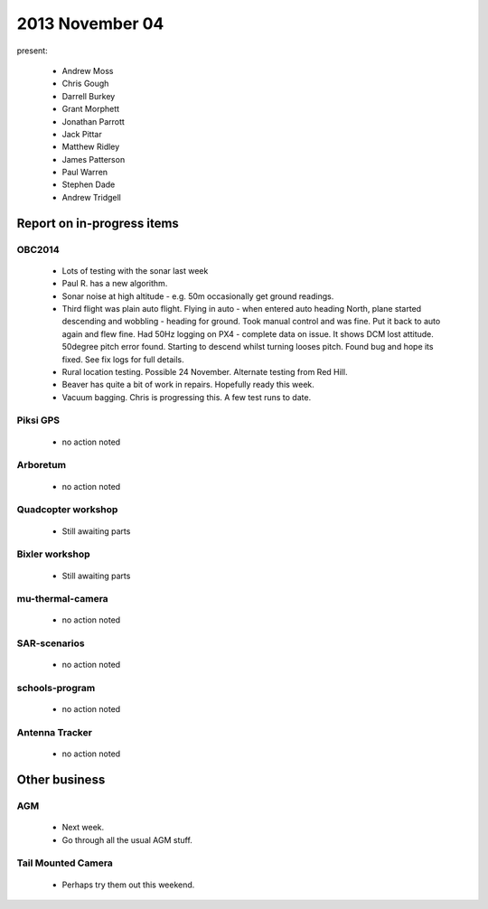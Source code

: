 2013 November 04 
================

present:

 * Andrew Moss 
 * Chris Gough
 * Darrell Burkey
 * Grant Morphett
 * Jonathan Parrott
 * Jack Pittar
 * Matthew Ridley
 * James Patterson
 * Paul Warren
 * Stephen Dade
 * Andrew Tridgell
 

Report on in-progress items
---------------------------

OBC2014
^^^^^^^
 
 * Lots of testing with the sonar last week
 * Paul R. has a new algorithm. 
 * Sonar noise at high altitude - e.g. 50m occasionally get ground readings.
 * Third flight was plain auto flight.  Flying in auto - when entered auto heading North, plane started descending and wobbling - heading for ground.  Took manual control and was fine.  Put it back to auto again and flew fine.  Had 50Hz logging on PX4 - complete data on issue. It shows DCM lost attitude.  50degree pitch error found.  Starting to descend whilst turning looses pitch.  Found bug and hope its fixed.  See fix logs for full details.
 * Rural location testing.  Possible 24 November.  Alternate testing from Red Hill.
 * Beaver has quite a bit of work in repairs.  Hopefully ready this week.
 * Vacuum bagging.  Chris is progressing this.  A few test runs to date.


Piksi GPS
^^^^^^^^^

 * no action noted


Arboretum
^^^^^^^^^

 * no action noted


Quadcopter workshop
^^^^^^^^^^^^^^^^^^^

 * Still awaiting parts


Bixler workshop
^^^^^^^^^^^^^^^

 * Still awaiting parts


mu-thermal-camera
^^^^^^^^^^^^^^^^^

 * no action noted


SAR-scenarios
^^^^^^^^^^^^^

 * no action noted


schools-program
^^^^^^^^^^^^^^^

 * no action noted


Antenna Tracker
^^^^^^^^^^^^^^^ 

 * no action noted
 

Other business
--------------


AGM
^^^

 * Next week.
 * Go through all the usual AGM stuff.

 
Tail Mounted Camera
^^^^^^^^^^^^^^^^^^^ 

 * Perhaps try them out this weekend.
 
